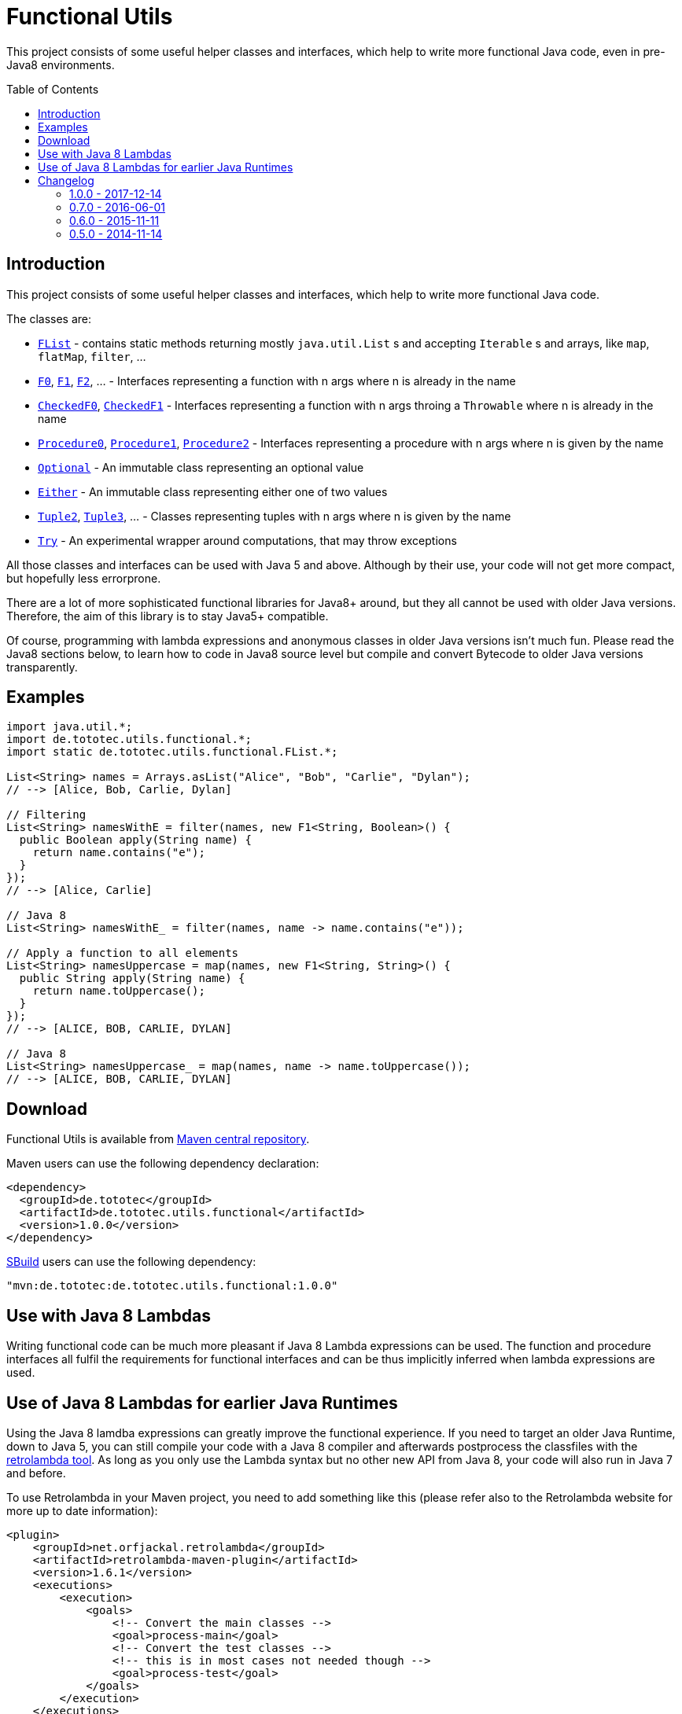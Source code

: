 = Functional Utils
:toc:
:toc-placement: preamble
:functionalversion: 1.0.0
ifdef::env-github,env-gitbucket[:outfilesuffix: .adoc]
ifndef::env-asciidoclet[:srcdir: src/main/java/]
ifdef::env-asciidoclet[:srcdir:]
ifndef::env-asciidoclet[:javasuffix: .java]
ifdef::env-asciidoclet[:javasuffix: .html]

ifdef::env-github[]
image:https://travis-ci.org/ToToTec/de.tototec.utils.functional.svg?branch=master["Build Status", link="https://travis-ci.org/ToToTec/de.tototec.utils.functional"]
image:https://img.shields.io/codacy/d6a2164c269d4a0a8245c12de43c5736.svg["Codacy Badge", link="https://www.codacy.com/p/3188/dashboard"]
endif::[]

This project consists of some useful helper classes and interfaces, which help to write more functional Java code, even in pre-Java8 environments.


== Introduction

This project consists of some useful helper classes and interfaces, which help to write more functional Java code.

The classes are:

* link:{srcdir}de/tototec/utils/functional/FList{javasuffix}[`FList`] - contains static methods returning mostly `java.util.List` s and accepting `Iterable` s and arrays, like `map`, `flatMap`, `filter`, ...
* link:{srcdir}de/tototec/utils/functional/F0{javasuffix}[`F0`], link:{srcdir}de/tototec/utils/functional/F1{javasuffix}[`F1`], link:{srcdir}de/tototec/utils/functional/F2{javasuffix}[`F2`], ... - Interfaces representing a function with n args where n is already in the name
* link:{srcdir}de/tototec/utils/functional/CheckedF0{javasuffix}[`CheckedF0`], link:{srcdir}de/tototec/utils/functional/CheckedF1{javasuffix}[`CheckedF1`] - Interfaces representing a function with n args throing a `Throwable` where n is already in the name
* link:{srcdir}de/tototec/utils/functional/Procedure0{javasuffix}[`Procedure0`], link:{srcdir}de/tototec/utils/functional/Procedure1{javasuffix}[`Procedure1`], link:{srcdir}de/tototec/utils/functional/Procedure2{javasuffix}[`Procedure2`] - Interfaces representing a procedure with n args where n is given by the name
* link:{srcdir}de/tototec/utils/functional/Optional{javasuffix}[`Optional`] - An immutable class representing an optional value
* link:{srcdir}de/tototec/utils/functional/Either{javasuffix}[`Either`] - An immutable class representing either one of two values
* link:{srcdir}de/tototec/utils/functional/Tuple2{javasuffix}[`Tuple2`], link:{srcdir}de/tototec/utils/functional/Tuple3{javasuffix}[`Tuple3`], ... - Classes representing tuples with n args where n is given by the name
* link:{srcdir}de/tototec/utils/functional/Try{javasuffix}[`Try`] - An experimental wrapper around computations, that may throw exceptions

All those classes and interfaces can be used with Java 5 and above. Although by their use, your code will not get more compact, but hopefully less errorprone.

There are a lot of more sophisticated functional libraries for Java8+ around, but they all cannot be used with older Java versions. Therefore, the aim of this library is to stay Java5+ compatible.

Of course, programming with lambda expressions and anonymous classes in older Java versions isn't much fun. Please read the Java8 sections below, to learn how to code in Java8 source level but compile and convert Bytecode to older Java versions transparently.

== Examples

[source,java]
----
import java.util.*;
import de.tototec.utils.functional.*;
import static de.tototec.utils.functional.FList.*;

List<String> names = Arrays.asList("Alice", "Bob", "Carlie", "Dylan");
// --> [Alice, Bob, Carlie, Dylan]

// Filtering
List<String> namesWithE = filter(names, new F1<String, Boolean>() {
  public Boolean apply(String name) {
    return name.contains("e");
  }
});
// --> [Alice, Carlie]

// Java 8
List<String> namesWithE_ = filter(names, name -> name.contains("e"));

// Apply a function to all elements
List<String> namesUppercase = map(names, new F1<String, String>() {
  public String apply(String name) {
    return name.toUppercase();
  }
});
// --> [ALICE, BOB, CARLIE, DYLAN]

// Java 8
List<String> namesUppercase_ = map(names, name -> name.toUppercase());
// --> [ALICE, BOB, CARLIE, DYLAN]


----

// TODO: Examples


== Download

Functional Utils is available from http://search.maven.org/#search|gav|1|g%3A%22de.tototec%22%20AND%20a%3A%22de.tototec.utils.functional%22[Maven central repository].

Maven users can use the following dependency declaration:

[source,xml,subs="attributes,verbatim"]
----
<dependency>
  <groupId>de.tototec</groupId>
  <artifactId>de.tototec.utils.functional</artifactId>
  <version>{functionalversion}</version>
</dependency>
----

http://sbuild.org[SBuild] users can use the following dependency:

[source,scala,subs="attributes"]
----
"mvn:de.tototec:de.tototec.utils.functional:{functionalversion}"
----


== Use with Java 8 Lambdas

Writing functional code can be much more pleasant if Java 8 Lambda expressions can be used. The function and procedure interfaces all fulfil the requirements for functional interfaces and can be thus implicitly inferred when lambda expressions are used.

== Use of Java 8 Lambdas for earlier Java Runtimes

Using the Java 8 lamdba expressions can greatly improve the functional experience.
If you need to target an older Java Runtime, down to Java 5, you can still compile your code with a Java 8 compiler and afterwards postprocess the classfiles with the https://github.com/orfjackal/retrolambda[retrolambda tool].
As long as you only use the Lambda syntax but no other new API from Java 8, your code will also run in Java 7 and before.

To use Retrolambda in your Maven project, you need to add something like this (please refer also to the Retrolambda website for more up to date information):

[source,xml]
----
<plugin>
    <groupId>net.orfjackal.retrolambda</groupId>
    <artifactId>retrolambda-maven-plugin</artifactId>
    <version>1.6.1</version>
    <executions>
        <execution>
            <goals>
                <!-- Convert the main classes -->
                <goal>process-main</goal>
                <!-- Convert the test classes -->
                <!-- this is in most cases not needed though -->
                <goal>process-test</goal>
            </goals>
        </execution>
    </executions>
</plugin>
----

Addionally, you should take extra measure to ensure no Java8 API slips through.
This can be achieved with the http://mojo.codehaus.org/animal-sniffer-maven-plugin/[animal-sniffer Maven plugin]:

[source,xml]
----
<plugin>
	<groupId>org.codehaus.mojo</groupId>
	<artifactId>animal-sniffer-maven-plugin</artifactId>
	<version>1.11</version>
	<executions>
		<execution>
			<id>signature-check</id>
			<phase>test</phase>
			<goals>
				<goal>check</goal>
			</goals>
		</execution>
	</executions>
	<configuration>
		<signature>
			<groupId>org.codehaus.mojo.signature</groupId>
			<artifactId>java17</artifactId>
			<version>1.0</version>
		</signature>
	</configuration>
</plugin>
----

== Changelog

=== 1.0.0 - 2017-12-14

* Made some classes and methods final
* Changed from Default JavaDoc processor to Asciidoclet processor
* Migrated Maven build file (`pom.xml`) to Polyglot Scala Extension (`pom.scala`)
* Added extractor methods `Tuple2.extractA` and `Tuple2.extractB`
* Removed deprecated `Optional.getOrElse` override for `F0`
* Changed thrown exceptions from `NullPointerException` to `NoSuchElementException`, e.g. in `Optional.get` or `Either.right`
* Added `Tuple5`
* Added experimental `Try`
* Added `CheckedF0` and `CheckedF1` as throwing couterpart of `F0` and `F1`
* Added `Either.leftTry` and `Either.rightTry`
* Added `FList.drop`
* Added `FList.take`

=== 0.7.0 - 2016-06-01

* Fixed faulty `FList.distict` method
* Added no-op impls for Procedure interfaces
* Improved / fixed signature of `FList.flatten`
* Changed `toString` of `Optional`
* Added `FList.headOption`
* Added `FList.tail`
* Added `Optional.getOrElseF`
* Added `Optional.orElse` and `Optional.orElseF`
* Added `FList.filterNotNull`
* Added `FList.concat`

=== 0.6.0 - 2015-11-11

* Changed order of type parameters in methods of FList
* Added Optional.getOrElse
* Added Optional.foreach
* Added FList.contains
* Added FList.containsAll
* Added FList.toHashMap

=== 0.5.0 - 2014-11-14

* Initial Release after migration to GitHub
